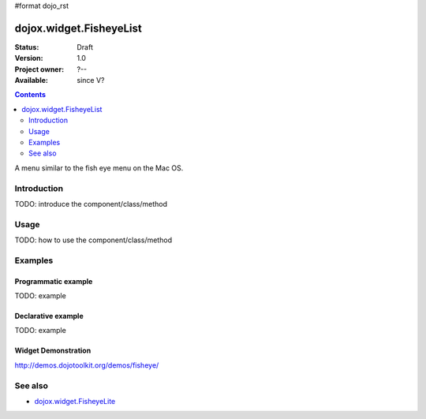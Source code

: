 #format dojo_rst

dojox.widget.FisheyeList
========================

:Status: Draft
:Version: 1.0
:Project owner: ?--
:Available: since V?

.. contents::
   :depth: 2

A menu similar to the fish eye menu on the Mac OS.


============
Introduction
============

TODO: introduce the component/class/method


=====
Usage
=====

TODO: how to use the component/class/method

.. code-block :: javascript
 :linenos:

 <script type="text/javascript">
   // your code
 </script>



========
Examples
========

Programmatic example
--------------------

TODO: example

Declarative example
-------------------

TODO: example


Widget Demonstration
--------------------
http://demos.dojotoolkit.org/demos/fisheye/


========
See also
========

* `dojox.widget.FisheyeLite <dojox/widget/FisheyeLite>`_
